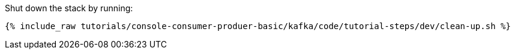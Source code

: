 Shut down the stack by running: 

+++++
<pre class="snippet"><code class="groovy">{% include_raw tutorials/console-consumer-produer-basic/kafka/code/tutorial-steps/dev/clean-up.sh %}</code></pre>
+++++
